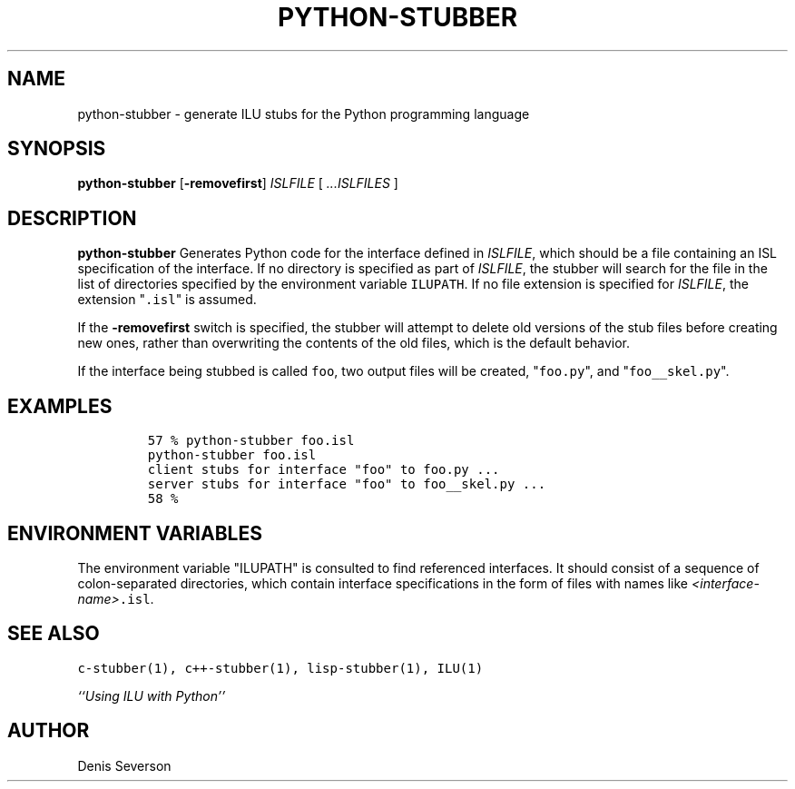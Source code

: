 .\" python-stubber.1
.TH PYTHON-STUBBER 1 "8 April 1994"
.SH NAME
python-stubber \- generate ILU stubs for the Python programming language
.SH SYNOPSIS
\fBpython-stubber\fR [\fB-removefirst\fR] \fIISLFILE\fR [ \fI...ISLFILES\fR ]
.SH DESCRIPTION
.B python-stubber
Generates Python code for the
interface defined in \fIISLFILE\fR, which should be a file
containing an ISL specification of the interface.  If no directory
is specified as part of \fIISLFILE\fR, the stubber will search
for the file in the list of directories specified by the
environment variable \fCILUPATH\fR.  If no file extension is
specified for \fIISLFILE\fR, the extension "\fC.isl\fR" is assumed.
.sp
If the \fB-removefirst\fR switch is specified, the stubber will
attempt to delete old versions of the stub files before creating
new ones, rather than overwriting the contents of the old files,
which is the default behavior.
.sp
If the interface being stubbed is called \fCfoo\fR,
two output files will be created, "\fCfoo.py\fR",
and "\fCfoo__skel.py\fR".
.SH EXAMPLES
.LP
.RS
\fC57 % python-stubber foo.isl
.br
python-stubber foo.isl
.br
client stubs for interface "foo" to foo.py ...
.br
server stubs for interface "foo" to foo__skel.py ...
.br
58 %\fR
.SH "ENVIRONMENT VARIABLES"
The environment variable "ILUPATH" is consulted to find referenced
interfaces.  It should consist of a sequence of colon-separated directories,
which contain interface specifications in the form of files
with names like \fI<interface-name>\fC.isl\fR.
.SH "SEE ALSO"
\fCc-stubber(1), c++-stubber(1), lisp-stubber(1), ILU(1)\fR
.sp
\fI``Using ILU with Python''\fR
.SH "AUTHOR"
.RE
Denis Severson

